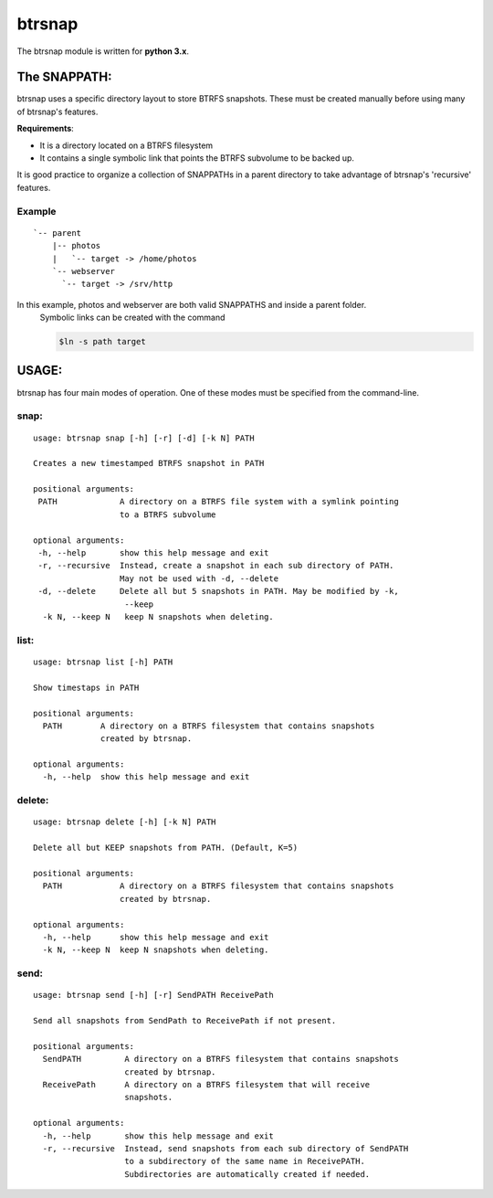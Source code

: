=========
 btrsnap
=========

The btrsnap module is written for **python 3.x**.

The SNAPPATH:
--------------

btrsnap uses a specific directory layout to store BTRFS snapshots. These must be created manually before using many of btrsnap's features.

**Requirements**:

* It is a directory located on a BTRFS filesystem
* It contains a single symbolic link that points the BTRFS subvolume to be backed up.

It is good practice to organize a collection of SNAPPATHs in a parent directory to take advantage of btrsnap's 'recursive' features.

Example
~~~~~~~
::

    `-- parent
        |-- photos
        |   `-- target -> /home/photos
        `-- webserver
          `-- target -> /srv/http
        
In this example, photos and webserver are both valid SNAPPATHS and inside a parent folder. 
    Symbolic links can be created with the command
    
    .. code-block:: bash
    
        $ln -s path target
    
USAGE:
------
btrsnap has four main modes of operation. One of these modes must be specified from the command-line.

snap:
~~~~~
::

    usage: btrsnap snap [-h] [-r] [-d] [-k N] PATH

    Creates a new timestamped BTRFS snapshot in PATH

    positional arguments:
     PATH             A directory on a BTRFS file system with a symlink pointing
                      to a BTRFS subvolume
    
    optional arguments:
     -h, --help       show this help message and exit
     -r, --recursive  Instead, create a snapshot in each sub directory of PATH.
                      May not be used with -d, --delete
     -d, --delete     Delete all but 5 snapshots in PATH. May be modified by -k,
                       --keep
      -k N, --keep N   keep N snapshots when deleting.
      
list:
~~~~~
::

    usage: btrsnap list [-h] PATH

    Show timestaps in PATH
    
    positional arguments:
      PATH        A directory on a BTRFS filesystem that contains snapshots
                  created by btrsnap.

    optional arguments:
      -h, --help  show this help message and exit

delete:
~~~~~~~
::

    usage: btrsnap delete [-h] [-k N] PATH

    Delete all but KEEP snapshots from PATH. (Default, K=5)

    positional arguments:
      PATH            A directory on a BTRFS filesystem that contains snapshots
                      created by btrsnap.
    
    optional arguments:
      -h, --help      show this help message and exit
      -k N, --keep N  keep N snapshots when deleting.

send:      
~~~~~
::

    usage: btrsnap send [-h] [-r] SendPATH ReceivePath

    Send all snapshots from SendPath to ReceivePath if not present.

    positional arguments:
      SendPATH         A directory on a BTRFS filesystem that contains snapshots
                       created by btrsnap.
      ReceivePath      A directory on a BTRFS filesystem that will receive
                       snapshots.

    optional arguments:
      -h, --help       show this help message and exit
      -r, --recursive  Instead, send snapshots from each sub directory of SendPATH
                       to a subdirectory of the same name in ReceivePATH.
                       Subdirectories are automatically created if needed.